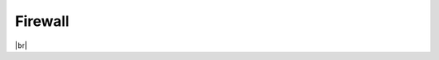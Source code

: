 .. _firewall:

========
Firewall
========





.. raw:: html

        <iframe width="908" height="515" src="https://www.youtube.com/embed/cL5-PntHBI0" frameborder="0" allow="accelerometer; autoplay; encrypted-media; gyroscope; picture-in-picture" allowfullscreen></iframe>    


|br|

